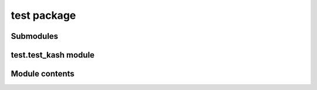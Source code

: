 test package
============

Submodules
----------

test.test\_kash module
----------------------

Module contents
---------------
